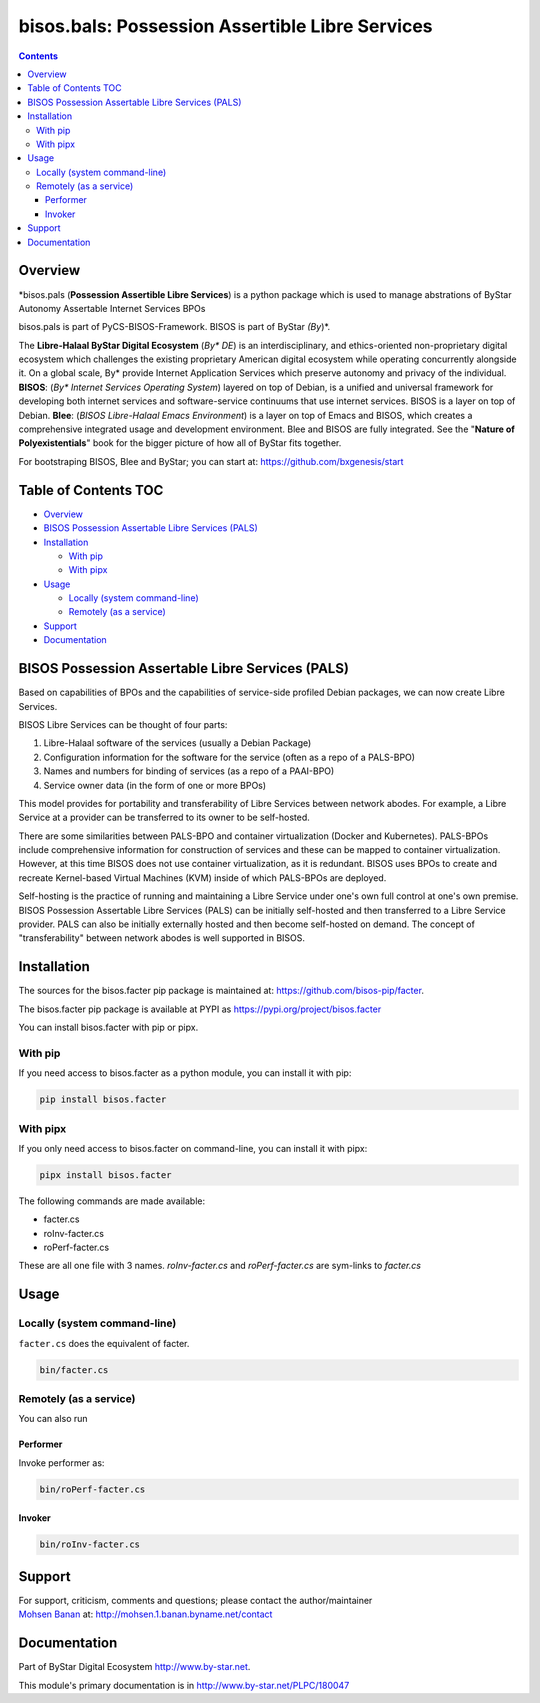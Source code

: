 ================================================
bisos.bals: Possession Assertible Libre Services
================================================

.. contents::
   :depth: 3
..

Overview
========

\*bisos.pals (**Possession Assertible Libre Services**) is a python
package which is used to manage abstrations of ByStar Autonomy
Assertable Internet Services BPOs

bisos.pals is part of PyCS-BISOS-Framework. BISOS is part of ByStar
*(By*)*.

The **Libre-Halaal ByStar Digital Ecosystem** (*By\* DE*) is an
interdisciplinary, and ethics-oriented non-proprietary digital ecosystem
which challenges the existing proprietary American digital ecosystem
while operating concurrently alongside it. On a global scale, By\*
provide Internet Application Services which preserve autonomy and
privacy of the individual. **BISOS**: (*By\* Internet Services Operating
System*) layered on top of Debian, is a unified and universal framework
for developing both internet services and software-service continuums
that use internet services. BISOS is a layer on top of Debian. **Blee**:
(*BISOS Libre-Halaal Emacs Environment*) is a layer on top of Emacs and
BISOS, which creates a comprehensive integrated usage and development
environment. Blee and BISOS are fully integrated. See the "**Nature of
Polyexistentials**" book for the bigger picture of how all of ByStar
fits together.

For bootstraping BISOS, Blee and ByStar; you can start at:
https://github.com/bxgenesis/start

.. _table-of-contents:

Table of Contents TOC
=====================

-  `Overview <#overview>`__
-  `BISOS Possession Assertable Libre Services
   (PALS) <#bisos-possession-assertable-libre-services-pals>`__
-  `Installation <#installation>`__

   -  `With pip <#with-pip>`__
   -  `With pipx <#with-pipx>`__

-  `Usage <#usage>`__

   -  `Locally (system command-line) <#locally-system-command-line>`__
   -  `Remotely (as a service) <#remotely-as-a-service>`__

-  `Support <#support>`__
-  `Documentation <#documentation>`__

BISOS Possession Assertable Libre Services (PALS)
=================================================

Based on capabilities of BPOs and the capabilities of service-side
profiled Debian packages, we can now create Libre Services.

BISOS Libre Services can be thought of four parts:

#. Libre-Halaal software of the services (usually a Debian Package)

#. Configuration information for the software for the service (often as
   a repo of a PALS-BPO)

#. Names and numbers for binding of services (as a repo of a PAAI-BPO)

#. Service owner data (in the form of one or more BPOs)

This model provides for portability and transferability of Libre
Services between network abodes. For example, a Libre Service at a
provider can be transferred to its owner to be self-hosted.

There are some similarities between PALS-BPO and container
virtualization (Docker and Kubernetes). PALS-BPOs include comprehensive
information for construction of services and these can be mapped to
container virtualization. However, at this time BISOS does not use
container virtualization, as it is redundant. BISOS uses BPOs to create
and recreate Kernel-based Virtual Machines (KVM) inside of which
PALS-BPOs are deployed.

Self-hosting is the practice of running and maintaining a Libre Service
under one's own full control at one's own premise. BISOS Possession
Assertable Libre Services (PALS) can be initially self-hosted and then
transferred to a Libre Service provider. PALS can also be initially
externally hosted and then become self-hosted on demand. The concept of
"transferability" between network abodes is well supported in BISOS.

Installation
============

The sources for the bisos.facter pip package is maintained at:
https://github.com/bisos-pip/facter.

The bisos.facter pip package is available at PYPI as
https://pypi.org/project/bisos.facter

You can install bisos.facter with pip or pipx.

With pip
--------

If you need access to bisos.facter as a python module, you can install
it with pip:

.. code:: bash

   pip install bisos.facter

With pipx
---------

If you only need access to bisos.facter on command-line, you can install
it with pipx:

.. code:: bash

   pipx install bisos.facter

The following commands are made available:

-  facter.cs
-  roInv-facter.cs
-  roPerf-facter.cs

These are all one file with 3 names. *roInv-facter.cs* and
*roPerf-facter.cs* are sym-links to *facter.cs*

Usage
=====

Locally (system command-line)
-----------------------------

``facter.cs`` does the equivalent of facter.

.. code:: bash

   bin/facter.cs

Remotely (as a service)
-----------------------

You can also run

Performer
~~~~~~~~~

Invoke performer as:

.. code:: bash

   bin/roPerf-facter.cs

Invoker
~~~~~~~

.. code:: bash

   bin/roInv-facter.cs

Support
=======

| For support, criticism, comments and questions; please contact the
  author/maintainer
| `Mohsen Banan <http://mohsen.1.banan.byname.net>`__ at:
  http://mohsen.1.banan.byname.net/contact

Documentation
=============

Part of ByStar Digital Ecosystem http://www.by-star.net.

This module's primary documentation is in
http://www.by-star.net/PLPC/180047
